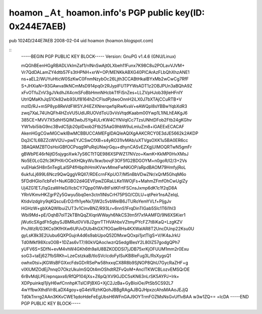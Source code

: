 hoamon _Ａtˍ hoamon.info's PGP public key(ID: 0x244E7AEB)
================================================================================

pub 1024D/244E7AEB 2008-02-04
uid hoamon (hoamon.blogspot.com)

::
    -----BEGIN PGP PUBLIC KEY BLOCK-----
    Version: GnuPG v1.4.6 (GNU/Linux)

    mQGhBEenHGgRBADLVklmZaf1/nlNnSwAjt0LXbeh11Funx7K98C8u2POLavVJVM+
    Vr7QdDALamZY4dtb57Fs3tHPNH+xrW+OP/MENKkABXG40PICArAzFLbQhXhzANE1
    ns+aEL2/WUYuHticW0SzKwC0FnmNzybOc26Ljth3CCABtHkaIBYxMb2wCwCg7RfF
    S+JHXiaN+93GAwva9kNCmMsD914pq0r2RJyplFUTPYWsADT1z2OBJPUn3aBQhA9Z
    xFvOTfuZnV3gJVkdhJX4cmSFoBbHmnNHcbkTfFiSnZes+LLZVpHJob39jIeHFnIY
    UtrlQMaKhJqS1Ok82wb93Uf8164hZrCFlsdPjdwoOnnH2iLX0J7bXTAjCCuRTB+V
    mzID/RJ+mSP8yp8ReVdFWSYJHiEZXNrerqwfqiRwKvaV+eAWQpl8sYBBwYqbXdR3
    zwq7XaL74UhQFh4HZoVU5UdIJRUOVdToU3vVsVtqdKaabm00Ywp1L1INLhEAKgJ6
    385CE+MVV7X5dhH5QIM3wbJ5Yg4ULrKW4CYNVqICc7TzsUNhtDFob2Ftb24gKGhv
    YW1vbi5ibG9nc3BvdC5jb20pIDxob2Ftb25AaG9hbW9uLmluZm8+iGAEExECACAF
    AkenHGgCGwMGCwkIBwMCBBUCCAMEFgIDAQIeAQIXgAAKCRCY0E3dJE5662k2AKDP
    Dq2iC1L6BZZcWVl2U+pwEYJCSwCfXB+s4yRO31IvMAb/uXTVgsOXK1u5BA0ER6cc
    3BAQAMZBTOsHoiGBfOCPsqg9PuRqUNwjrGqu+dhynCASvEZXgjUlMOQRTwN5gmFr
    gBWbPE46rNijtD5sjygoXwk7yS6CTtTQE986XSPWZ17NVzo+KwnK+KkMP0HvXMsJ
    No5E0LcG2fc3KPHXrOCeXHQkyWu1kw/bovjF3OF5fG2BDGOYM+n0goR/l2/3+2Vs
    vuEHak5H8n5nTeglLaISP4fHbpIhHmiKVwvMmeFwNKiOP/aRpdBAOM79HmfyjRoL
    6ukfuLj699L6Ncz9QwQggVRQlI7/RDEcrnFKpUO7/M5nBbVDwZNr/xQrM5GhqM6o
    5FDdHGloi1cbFe1+NuKGBO2d4GEVFpwZGRaLLKe1IWOjFs+MahmZFmfOhCwUglZy
    Uj4ZG1ETJ1qGzaWHeD/lIcbCY7Qpp01Wv8tFsitKFrtFSCnsJxmp6dK1c1f2qD8A
    YRnVKmvHKZgrPZy5Gwyu5bq0en3ctn1INlsCrH75PSO/CDLU+qtPeir1nsAZeIqL
    KtidvIzdglry9qKQscuErD2rfh1yeNx7jIW2c5vbWelB6JTURoYemYVLf+PljgJv
    HGHzW+gbXAQWIbuiZUT3v1CinvBNZ/R93Lr+6nnS1FrqDinTIGab5Slc1T6i1hl3
    Wbi9Md+pE/OqhB7oIT2kTBhQqZXlqnWWayh6NkCS3tm5f7xfAAMFD/9N6XSKier1
    jWutlcSXgdFh5gbySJBMRut0VV8J2gnrTTHVAhbxVZtmyPYcFZ7t8iKaQ+LzgKZV
    PnJWzR/G3KCs0KfHXw6UPJvDUb4hGX7fOGaeRHs4KXWalAR8T2UncDUnp22Ksu0U
    gyLsK8k3E2Uubu6QXPGujrA4d6s9abUpoQ52DMxwQOxpi1jxtTlgS+V/IK4aJrkU
    Td0lMkf98XcsO0B+1DZas6vT7/80kVQAocIwzrQSedgIBesY2L80IZ57godgQPh7
    yUFV6S+SDfN+evM4vhW4GKh6th9aIU8BZKODDSI7jJDB75xrKjOFUUM1mm2r0Exu
    soG3+taEj627fbSRKh+LzeCstzkaB/tloSVcIcdoFyISuKB8leFug3L/RsXygsQ1
    owhx0tsi+jKGWsBFGXxcFdsGDrRSePw58hxxqCX8R8b9SjNOP8QhU7GycRaZHF+g
    vIXlUMZOdEj7nnqO7OkzUkulmSQOt4mOShdtRZFvQoM+AncITKWCBLozvEMSQrDE
    6rBvMdjLPE/epnqaxs6/RfQP104jXs+Z6pQ/XV9GJDC5sKN63nLrSK5AYPJ+Irk+
    XDPpuinkqI1jIyH6wfCnnhpKTsIClPjBXG+XjC2JzBa+GyBIoiOe/PtSb5CS92L7
    4wYfbwXthdIVr8LaDX4goy+qG4eVRzhKQohJBBgRAgAJBQJHpxzcAhsMAAoJEJjQ
    Td0kTnrrg2AAn3KKvCWE1qdoHdeFeEgUbsH6WFnGAJ9OYTrmFOZMsNsGvUf1vBAA
    w3w1ZQ==
    =lcDA
    -----END PGP PUBLIC KEY BLOCK-----


.. author:: default
.. categories:: chinese
.. tags:: pgp
.. comments::